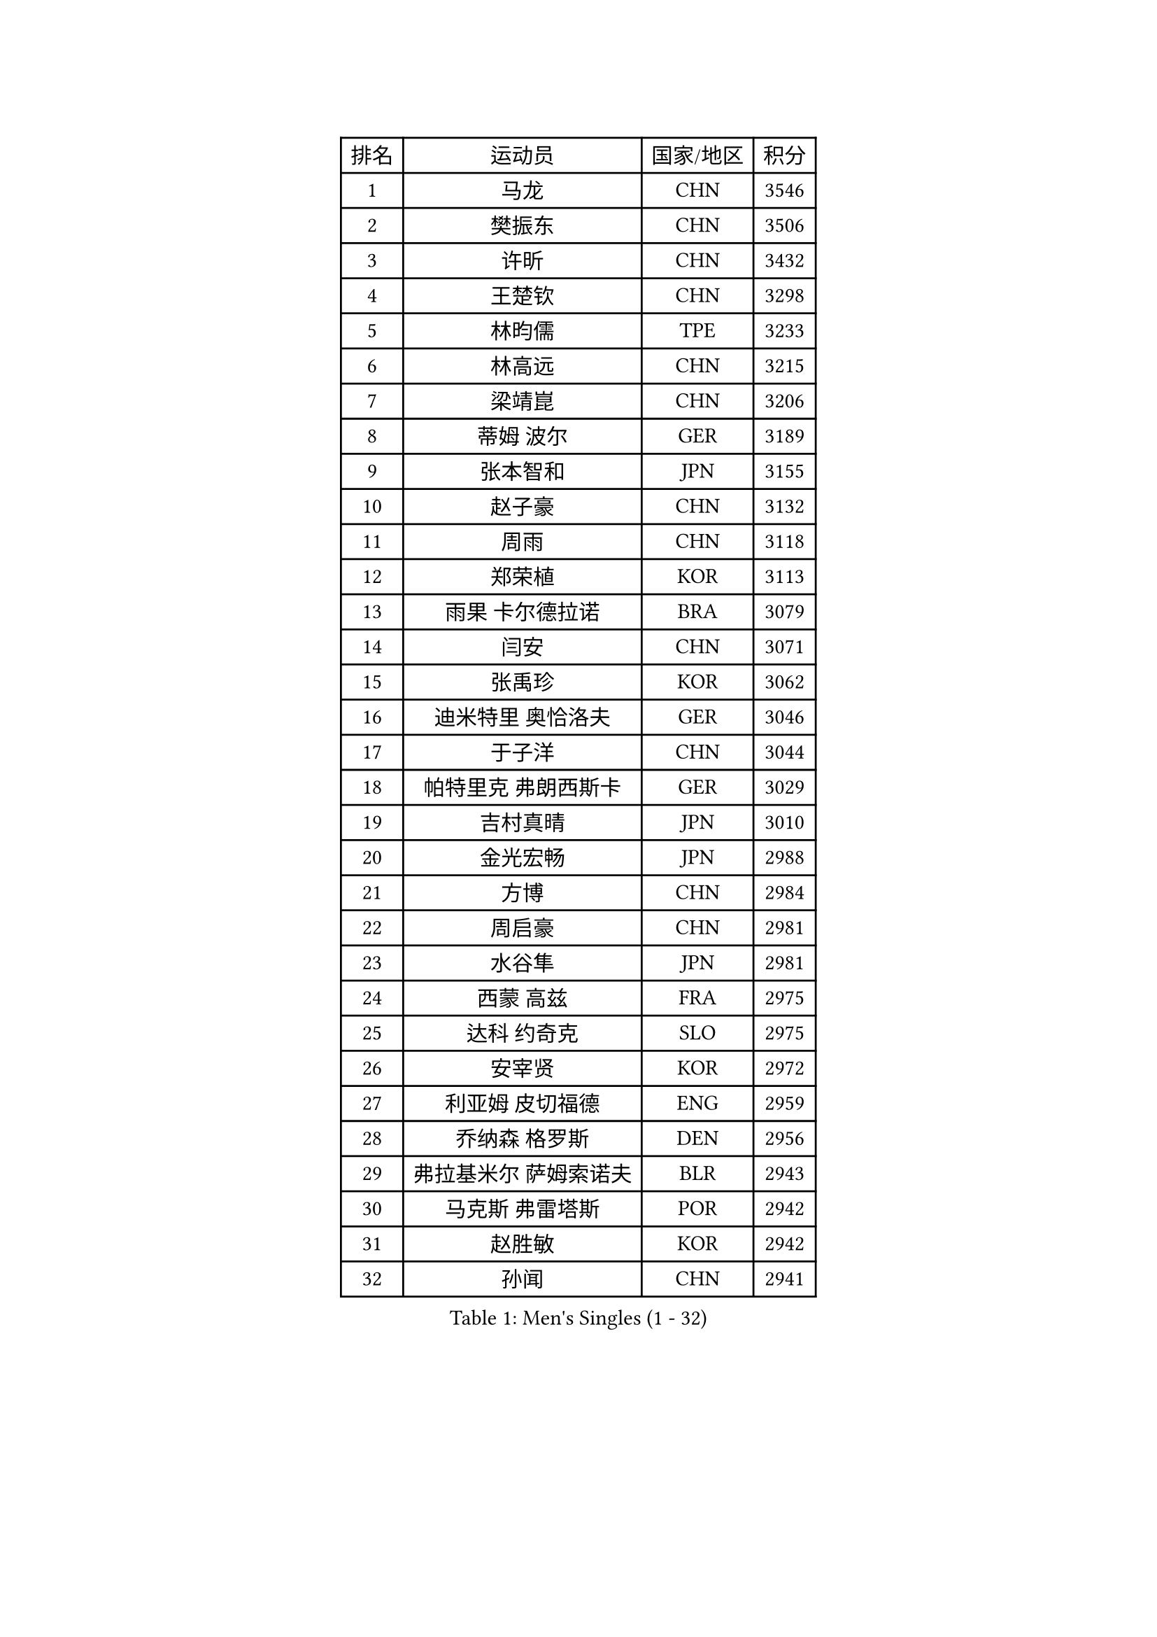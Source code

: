 
#set text(font: ("Courier New", "NSimSun"))
#figure(
  caption: "Men's Singles (1 - 32)",
    table(
      columns: 4,
      [排名], [运动员], [国家/地区], [积分],
      [1], [马龙], [CHN], [3546],
      [2], [樊振东], [CHN], [3506],
      [3], [许昕], [CHN], [3432],
      [4], [王楚钦], [CHN], [3298],
      [5], [林昀儒], [TPE], [3233],
      [6], [林高远], [CHN], [3215],
      [7], [梁靖崑], [CHN], [3206],
      [8], [蒂姆 波尔], [GER], [3189],
      [9], [张本智和], [JPN], [3155],
      [10], [赵子豪], [CHN], [3132],
      [11], [周雨], [CHN], [3118],
      [12], [郑荣植], [KOR], [3113],
      [13], [雨果 卡尔德拉诺], [BRA], [3079],
      [14], [闫安], [CHN], [3071],
      [15], [张禹珍], [KOR], [3062],
      [16], [迪米特里 奥恰洛夫], [GER], [3046],
      [17], [于子洋], [CHN], [3044],
      [18], [帕特里克 弗朗西斯卡], [GER], [3029],
      [19], [吉村真晴], [JPN], [3010],
      [20], [金光宏畅], [JPN], [2988],
      [21], [方博], [CHN], [2984],
      [22], [周启豪], [CHN], [2981],
      [23], [水谷隼], [JPN], [2981],
      [24], [西蒙 高兹], [FRA], [2975],
      [25], [达科 约奇克], [SLO], [2975],
      [26], [安宰贤], [KOR], [2972],
      [27], [利亚姆 皮切福德], [ENG], [2959],
      [28], [乔纳森 格罗斯], [DEN], [2956],
      [29], [弗拉基米尔 萨姆索诺夫], [BLR], [2943],
      [30], [马克斯 弗雷塔斯], [POR], [2942],
      [31], [赵胜敏], [KOR], [2942],
      [32], [孙闻], [CHN], [2941],
    )
  )#pagebreak()

#set text(font: ("Courier New", "NSimSun"))
#figure(
  caption: "Men's Singles (33 - 64)",
    table(
      columns: 4,
      [排名], [运动员], [国家/地区], [积分],
      [33], [宇田幸矢], [JPN], [2933],
      [34], [夸德里 阿鲁纳], [NGR], [2931],
      [35], [刘丁硕], [CHN], [2927],
      [36], [艾曼纽 莱贝松], [FRA], [2923],
      [37], [#text(gray, "郑培峰")], [CHN], [2901],
      [38], [徐晨皓], [CHN], [2901],
      [39], [马蒂亚斯 法尔克], [SWE], [2899],
      [40], [陈建安], [TPE], [2893],
      [41], [神巧也], [JPN], [2891],
      [42], [丹羽孝希], [JPN], [2888],
      [43], [卢文 菲鲁斯], [GER], [2884],
      [44], [HIRANO Yuki], [JPN], [2873],
      [45], [森园政崇], [JPN], [2870],
      [46], [#text(gray, "马特")], [CHN], [2868],
      [47], [#text(gray, "大岛祐哉")], [JPN], [2865],
      [48], [#text(gray, "朱霖峰")], [CHN], [2863],
      [49], [卡纳克 贾哈], [USA], [2862],
      [50], [徐瑛彬], [CHN], [2861],
      [51], [庄智渊], [TPE], [2855],
      [52], [及川瑞基], [JPN], [2854],
      [53], [GNANASEKARAN Sathiyan], [IND], [2851],
      [54], [PERSSON Jon], [SWE], [2851],
      [55], [SHIBAEV Alexander], [RUS], [2849],
      [56], [李尚洙], [KOR], [2848],
      [57], [黄镇廷], [HKG], [2847],
      [58], [薛飞], [CHN], [2846],
      [59], [WALTHER Ricardo], [GER], [2846],
      [60], [克里斯坦 卡尔松], [SWE], [2843],
      [61], [托米斯拉夫 普卡], [CRO], [2840],
      [62], [林钟勋], [KOR], [2822],
      [63], [吉村和弘], [JPN], [2820],
      [64], [贝内迪克特 杜达], [GER], [2819],
    )
  )#pagebreak()

#set text(font: ("Courier New", "NSimSun"))
#figure(
  caption: "Men's Singles (65 - 96)",
    table(
      columns: 4,
      [排名], [运动员], [国家/地区], [积分],
      [65], [蒂亚戈 阿波罗尼亚], [POR], [2817],
      [66], [上田仁], [JPN], [2806],
      [67], [DRINKHALL Paul], [ENG], [2805],
      [68], [PARK Ganghyeon], [KOR], [2803],
      [69], [王臻], [CAN], [2790],
      [70], [ZHAI Yujia], [DEN], [2788],
      [71], [安东 卡尔伯格], [SWE], [2784],
      [72], [徐海东], [CHN], [2782],
      [73], [帕纳吉奥迪斯 吉奥尼斯], [GRE], [2781],
      [74], [罗伯特 加尔多斯], [AUT], [2777],
      [75], [邱党], [GER], [2777],
      [76], [#text(gray, "松平健太")], [JPN], [2772],
      [77], [WEI Shihao], [CHN], [2769],
      [78], [赵大成], [KOR], [2768],
      [79], [哈米特 德赛], [IND], [2767],
      [80], [#text(gray, "GERELL Par")], [SWE], [2767],
      [81], [MAJOROS Bence], [HUN], [2767],
      [82], [周恺], [CHN], [2762],
      [83], [村松雄斗], [JPN], [2761],
      [84], [吉田雅己], [JPN], [2757],
      [85], [#text(gray, "TAKAKIWA Taku")], [JPN], [2757],
      [86], [HWANG Minha], [KOR], [2756],
      [87], [田中佑汰], [JPN], [2756],
      [88], [KOU Lei], [UKR], [2755],
      [89], [特鲁斯 莫雷加德], [SWE], [2754],
      [90], [安德烈 加奇尼], [CRO], [2754],
      [91], [雅克布 迪亚斯], [POL], [2752],
      [92], [巴斯蒂安 斯蒂格], [GER], [2748],
      [93], [沙拉特 卡马尔 阿昌塔], [IND], [2744],
      [94], [#text(gray, "WANG Zengyi")], [POL], [2743],
      [95], [户上隼辅], [JPN], [2743],
      [96], [AKKUZU Can], [FRA], [2743],
    )
  )#pagebreak()

#set text(font: ("Courier New", "NSimSun"))
#figure(
  caption: "Men's Singles (97 - 128)",
    table(
      columns: 4,
      [排名], [运动员], [国家/地区], [积分],
      [97], [SKACHKOV Kirill], [RUS], [2737],
      [98], [博扬 托基奇], [SLO], [2733],
      [99], [#text(gray, "詹斯 伦德奎斯特")], [SWE], [2726],
      [100], [#text(gray, "NORDBERG Hampus")], [SWE], [2725],
      [101], [塞德里克 纽廷克], [BEL], [2719],
      [102], [特里斯坦 弗洛雷], [FRA], [2719],
      [103], [BADOWSKI Marek], [POL], [2719],
      [104], [PISTEJ Lubomir], [SVK], [2717],
      [105], [汪洋], [SVK], [2715],
      [106], [TSUBOI Gustavo], [BRA], [2711],
      [107], [#text(gray, "金珉锡")], [KOR], [2708],
      [108], [奥马尔 阿萨尔], [EGY], [2707],
      [109], [CASSIN Alexandre], [FRA], [2706],
      [110], [MONTEIRO Joao], [POR], [2705],
      [111], [CARVALHO Diogo], [POR], [2701],
      [112], [ANGLES Enzo], [FRA], [2700],
      [113], [廖振珽], [TPE], [2700],
      [114], [ROBLES Alvaro], [ESP], [2700],
      [115], [KARAKASEVIC Aleksandar], [SRB], [2697],
      [116], [AN Ji Song], [PRK], [2696],
      [117], [WU Jiaji], [DOM], [2687],
      [118], [斯特凡 菲格尔], [AUT], [2687],
      [119], [牛冠凯], [CHN], [2687],
      [120], [木造勇人], [JPN], [2686],
      [121], [ANTHONY Amalraj], [IND], [2684],
      [122], [ISHIY Vitor], [BRA], [2680],
      [123], [ORT Kilian], [GER], [2680],
      [124], [HO Kwan Kit], [HKG], [2679],
      [125], [向鹏], [CHN], [2675],
      [126], [SZOCS Hunor], [ROU], [2675],
      [127], [SIRUCEK Pavel], [CZE], [2672],
      [128], [斯蒂芬 门格尔], [GER], [2672],
    )
  )